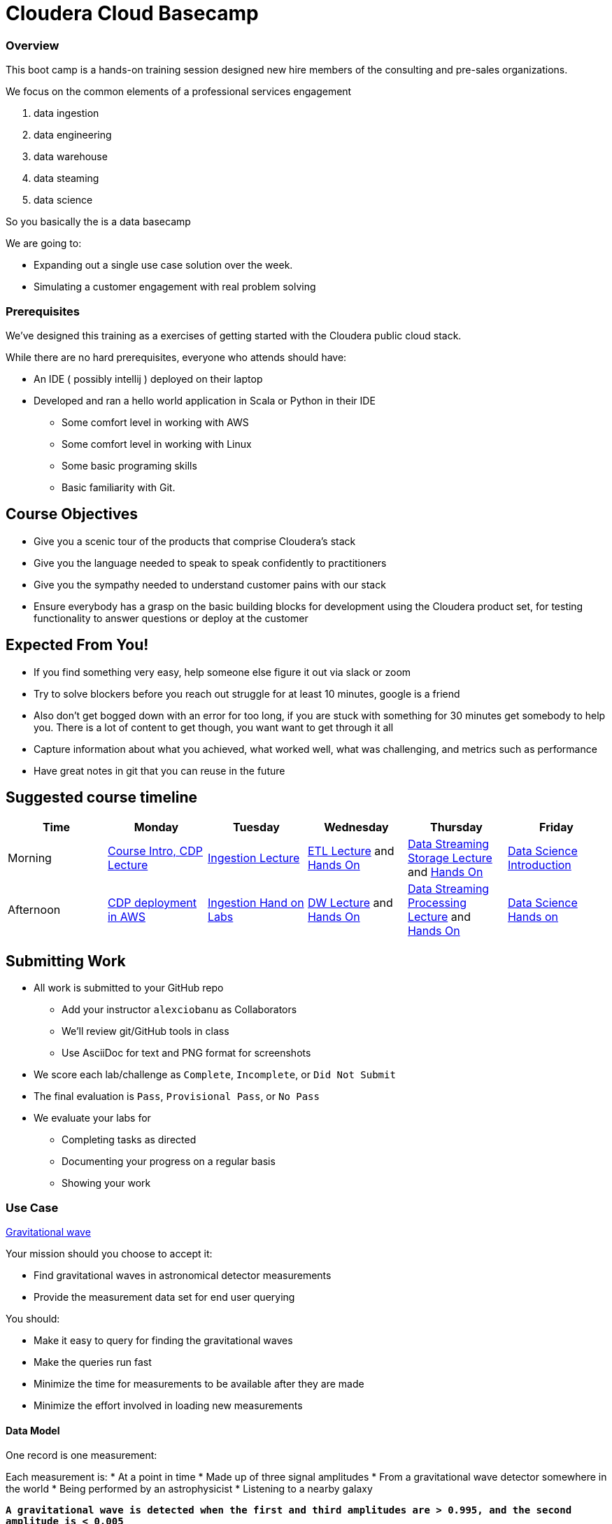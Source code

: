 = Cloudera Cloud Basecamp


=== Overview

This boot camp is a hands-on training session designed new hire members of the consulting
and pre-sales organizations.

We focus on the common elements of a professional services engagement

1. data ingestion
1. data engineering
1. data warehouse
1. data steaming
1. data science

So you basically the is a data basecamp

We are going to:

* Expanding out a single use case solution over the week.
* Simulating a customer engagement with real problem solving

=== Prerequisites

We've designed this training as a exercises of getting started with the
Cloudera public cloud stack.

While there are no hard prerequisites, everyone who attends should have:

* An IDE ( possibly intellij ) deployed on their laptop
* Developed and ran a hello world application in Scala or Python in their IDE
** Some comfort level in working with AWS
** Some comfort level in working with Linux
** Some basic programing skills
** Basic familiarity with Git.


== Course Objectives

* Give you a scenic tour of the products that comprise Cloudera's stack
* Give you the language needed to speak to speak confidently to practitioners
* Give you the sympathy needed to understand customer pains with our stack
* Ensure everybody has a grasp on the basic building blocks for development using the Cloudera
product set, for testing functionality to answer questions or deploy at the customer


== Expected From You!

* If you find something very easy, help someone else figure it out via slack or zoom
* Try to solve blockers before you reach out struggle for at least 10 minutes, google is a friend
* Also don’t get bogged down with an error for too long, if you are stuck with something for 30 minutes
get somebody to help you. There is a lot of content to get though, you want want to get through it all
* Capture information about what you achieved, what worked well, what was challenging, and metrics such as performance
* Have great notes in git that you can reuse in the future

== Suggested course timeline

|===
|Time |Monday | Tuesday |Wednesday |Thursday |Friday

|Morning
|link:../01-Deployment/notes.adoc[Course Intro, CDP Lecture]
|link:../02-Data_Ingestion/notes.adoc[Ingestion Lecture]
|link:../03-Data_Engineering/notes.adoc[ETL Lecture] and link:../03-Data_Engineering/exercises.adoc[Hands On]
|link:../05-Data_Streaming_Storage/notes.adoc[Data Streaming Storage Lecture] and link:../05-Data_Streaming_Storage/exercises.adoc[Hands On]
|link:../07-Machine_Learning/notes.adoc[Data Science Introduction]

|Afternoon
|link:../01-Deployment/exercises.adoc[CDP deployment in AWS]
|link:../02-Data_Ingestion/exercises.adoc[Ingestion Hand on Labs]
|link:../04-Data_Warehouse/notes.adoc[DW Lecture] and link:../04-Data_Warehouse/exercises.adoc[Hands On]
|link:../06-Streaming_Processing/notes.adoc[Data Streaming Processing Lecture] and link:../06-Streaming_Processing/exercises.adoc[Hands On]
|link:../07-Machine_Learning/exercises.adoc[Data Science Hands on]
|===


== Submitting Work

* All work is submitted to your GitHub repo
** Add your instructor `alexciobanu`  as Collaborators
** We'll review git/GitHub tools in class
** Use AsciiDoc for text and PNG format for screenshots
* We score each lab/challenge as `Complete`, `Incomplete`, or `Did Not Submit`
* The final evaluation is `Pass`, `Provisional Pass`, or `No Pass`
* We evaluate your labs for
** Completing tasks as directed
** Documenting your progress on a regular basis
** Showing your work

=== Use Case

link:https://nyti.ms/2jRIEnF[ Gravitational wave ]

Your mission should you choose to accept it:

* Find gravitational waves in astronomical detector measurements
* Provide the measurement data set for end user querying

You should:

* Make it easy to query for finding the gravitational waves
* Make the queries run fast
* Minimize the time for measurements to be available after they are made
* Minimize the effort involved in loading new measurements

==== Data Model

One record is one measurement:

Each measurement is:
* At a point in time
* Made up of three signal amplitudes
* From a gravitational wave detector somewhere in the world
* Being performed by an astrophysicist
* Listening to a nearby galaxy

`*A gravitational wave is detected when the first and third amplitudes are > 0.995, and the second amplitude is < 0.005*`

Now let's get to the tech!
